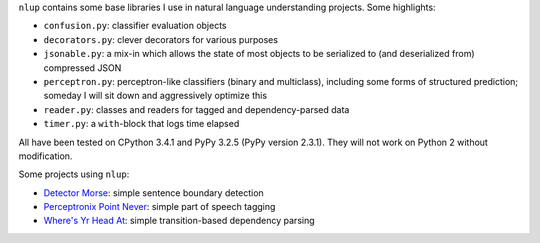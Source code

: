 ``nlup`` contains some base libraries I use in natural language
understanding projects. Some highlights:

-  ``confusion.py``: classifier evaluation objects
-  ``decorators.py``: clever decorators for various purposes
-  ``jsonable.py``: a mix-in which allows the state of most objects to
   be serialized to (and deserialized from) compressed JSON
-  ``perceptron.py``: perceptron-like classifiers (binary and
   multiclass), including some forms of structured prediction; someday I
   will sit down and aggressively optimize this
-  ``reader.py``: classes and readers for tagged and dependency-parsed
   data
-  ``timer.py``: a ``with``-block that logs time elapsed

All have been tested on CPython 3.4.1 and PyPy 3.2.5 (PyPy version
2.3.1). They will not work on Python 2 without modification.

Some projects using ``nlup``:

-  `Detector Morse <http://github.com/cslu-nlp/detectormorse>`__: simple
   sentence boundary detection
-  `Perceptronix Point
   Never <http://github.com/cslu-nlp/PerceptronixPointNever>`__: simple
   part of speech tagging
-  `Where's Yr Head At <http://github.com/cslu-nlp/WheresYrHeadAt>`__:
   simple transition-based dependency parsing


